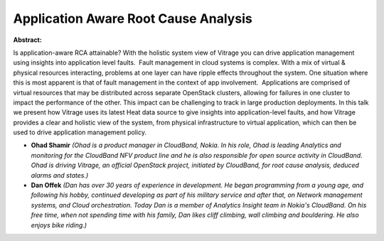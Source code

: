 Application Aware Root Cause Analysis
~~~~~~~~~~~~~~~~~~~~~~~~~~~~~~~~~~~~~

**Abstract:**

Is application-aware RCA attainable? With the holistic system view of Vitrage you can drive application management using insights into application level faults.  Fault management in cloud systems is complex. With a mix of virtual & physical resources interacting, problems at one layer can have ripple effects throughout the system. One situation where this is most apparent is that of fault management in the context of app involvement.  Applications are comprised of virtual resources that may be distributed across separate OpenStack clusters, allowing for failures in one cluster to impact the performance of the other. This impact can be challenging to track in large production deployments. In this talk we present how Vitrage uses its latest Heat data source to give insights into application-level faults, and how Vitrage provides a clear and holistic view of the system, from physical infrastructure to virtual application, which can then be used to drive application management policy.


* **Ohad Shamir** *(Ohad is a product manager in CloudBand, Nokia. In his role, Ohad is leading Analytics and monitoring for the CloudBand NFV product line and he is also responsible for open source activity in CloudBand. Ohad is driving Vitrage, an official OpenStack project, initiated by CloudBand, for root cause analysis, deduced alarms and states.)*

* **Dan Offek** *(Dan has over 30 years of experience in development. He began programming from a young age, and following his hobby, continued developing as part of his military service and after that, on Network management systems, and Cloud orchestration. Today Dan is a member of Analytics Insight team in Nokia's CloudBand. On his free time, when not spending time with his family, Dan likes cliff climbing, wall climbing and bouldering. He also enjoys bike riding.)*
